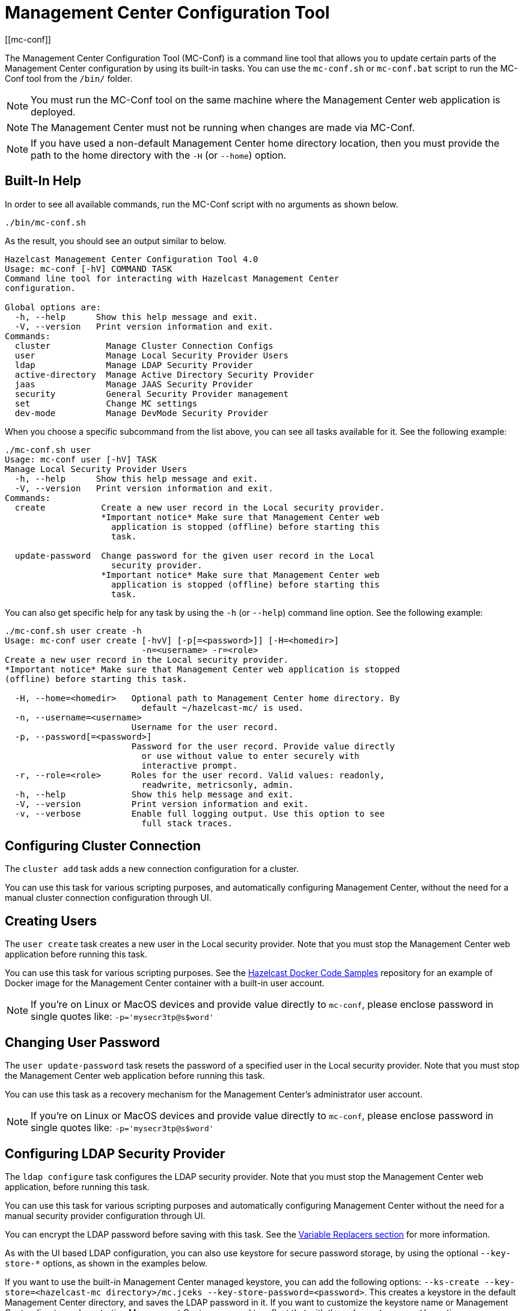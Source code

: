 = Management Center Configuration Tool
[[mc-conf]]

The Management Center Configuration Tool (MC-Conf) is a command
line tool that allows you to update certain parts of the Management Center
configuration by using its built-in tasks. You can use the `mc-conf.sh`
or `mc-conf.bat` script to run the MC-Conf tool from the `/bin/` folder.

NOTE: You must run the MC-Conf tool on the same machine where the Management Center web application is deployed.

NOTE: The Management Center must not be running when changes are made via MC-Conf.

NOTE: If you have used a non-default Management Center home directory location,
then you must provide the path to the home directory with the `-H` (or `--home`) option.

== Built-In Help

In order to see all available commands, run the MC-Conf script with no
arguments as shown below.

```bash
./bin/mc-conf.sh
```

As the result, you should see an output similar to below.

```bash
Hazelcast Management Center Configuration Tool 4.0
Usage: mc-conf [-hV] COMMAND TASK
Command line tool for interacting with Hazelcast Management Center
configuration.

Global options are:
  -h, --help      Show this help message and exit.
  -V, --version   Print version information and exit.
Commands:
  cluster           Manage Cluster Connection Configs
  user              Manage Local Security Provider Users
  ldap              Manage LDAP Security Provider
  active-directory  Manage Active Directory Security Provider
  jaas              Manage JAAS Security Provider
  security          General Security Provider management
  set               Change MC settings
  dev-mode          Manage DevMode Security Provider

```

When you choose a specific subcommand from the list above, you can see all tasks available for it.
See the following example:

```
./mc-conf.sh user
Usage: mc-conf user [-hV] TASK
Manage Local Security Provider Users
  -h, --help      Show this help message and exit.
  -V, --version   Print version information and exit.
Commands:
  create           Create a new user record in the Local security provider.
                   *Important notice* Make sure that Management Center web
                     application is stopped (offline) before starting this
                     task.

  update-password  Change password for the given user record in the Local
                     security provider.
                   *Important notice* Make sure that Management Center web
                     application is stopped (offline) before starting this
                     task.

```

You can also get specific help for any task by using the `-h` (or `--help`)
command line option. See the following example:

```bash
./mc-conf.sh user create -h
Usage: mc-conf user create [-hvV] [-p[=<password>]] [-H=<homedir>]
                           -n=<username> -r=<role>
Create a new user record in the Local security provider.
*Important notice* Make sure that Management Center web application is stopped
(offline) before starting this task.

  -H, --home=<homedir>   Optional path to Management Center home directory. By
                           default ~/hazelcast-mc/ is used.
  -n, --username=<username>
                         Username for the user record.
  -p, --password[=<password>]
                         Password for the user record. Provide value directly
                           or use without value to enter securely with
                           interactive prompt.
  -r, --role=<role>      Roles for the user record. Valid values: readonly,
                           readwrite, metricsonly, admin.
  -h, --help             Show this help message and exit.
  -V, --version          Print version information and exit.
  -v, --verbose          Enable full logging output. Use this option to see
                           full stack traces.
```

== Configuring Cluster Connection

The `cluster add` task adds a new connection configuration for a cluster.

You can use this task for various scripting purposes, and automatically configuring Management Center, without the need for a manual cluster connection configuration through UI.

[[mc-conf-create-user]]
== Creating Users

The `user create` task creates a new user in the Local security
provider. Note that you must stop the Management Center web application
before running this task.

You can use this task for various scripting purposes. See the
https://github.com/hazelcast/hazelcast-docker-samples[Hazelcast Docker Code Samples]
repository for an example of Docker image for the Management Center container with
a built-in user account.

NOTE: If you're on Linux or MacOS devices and provide value directly to `mc-conf`, please enclose password in single quotes like: `-p='mysecr3tp@s$word'`

== Changing User Password

The `user update-password` task resets the password of a specified user in
the Local security provider. Note that you must stop the Management Center
web application before running this task.

You can use this task as a recovery mechanism for the Management Center's
administrator user account.

NOTE: If you're on Linux or MacOS devices and provide value directly to `mc-conf`, please enclose password in single quotes like: `-p='mysecr3tp@s$word'`

== Configuring LDAP Security Provider

The `ldap configure` task configures the LDAP security provider.
Note that you must stop the Management Center web application, before running this task.

You can use this task for various scripting purposes and automatically configuring Management Center without the need for a manual security provider configuration through UI.

You can encrypt the LDAP password before saving with this task.
See the xref:configuring.adoc#variable-replacers[Variable Replacers section] for more information.

As with the UI based LDAP configuration, you can also use keystore for secure password storage, by using the optional `--key-store-*` options, as shown in the examples below.

If you want to use the built-in Management Center managed keystore, you can add the following options:
`--ks-create --key-store=<hazelcast-mc directory>/mc.jceks --key-store-password=<password>`.
This creates a keystore in the default Management Center directory, and saves the LDAP password in it.
If you want to customize the keystore name or Management Center directory when starting Management Center, you need to reflect that with the `--key-store=<path>` option.

If you want to use the existing externally managed keystore, you can use the following options:
`--key-store=<keystore path> --key-store-password=<password> [--key-store-type=<type> --key-store-provider=<provider>]`.
Note that if the keystore with such path doesn't exist, task fails.

NOTE: You still need to properly configure Management Center to use keystore.
See xref:launching:auth-options.adoc#password-encryption[LDAP Authentication section] for details on using the built-in and existing keystores.

[[mc-conf-update-ldap-password]]
== Updating LDAP Password

The `ldap update-password` task updates the encrypted LDAP password stored in
the keystore. It expects information about the keystore such as its location and
password and the new LDAP password that you want to use. See the
xref:launching:auth-options.adoc#password-encryption[LDAP Authentication section] for more information on the
encrypted LDAP passwords. After updating the LDAP password, you need to click
on the **Reload Security Config** button on the login page.

== Configuring Active Directory Security Provider

The `active-directory configure` task configures the Active Directory security provider.

You can use this task for various scripting purposes, and automatically configuring Management Center, without the need for a manual security provider configuration through UI.

== Configuring JAAS Security Provider

The `jaas configure` task configures the JAAS security provider.

You can use this task for various scripting purposes, and automatically configuring Management Center, without the need for a manual security provider configuration through UI.

== Configuring OpenID Connect Security Provider

The `oidc configure` task configures the OpenID Connect security provider.

You can use this task for various scripting purposes, and automatically configuring Management Center, without the need for a manual security provider configuration through UI.

== Configuring SAML Security Provider

The `saml configure` task configures the SAML security provider.

You can use this task for various scripting purposes, and automatically configuring Management Center, without the need for a manual security provider configuration through UI.

== Configuring Dev Mode Security Provider

The `dev-mode` configure task configures the Dev Mode security provider.

You can use this task for various scripting purposes, and automatically configuring Management Center, without the need for a manual security provider configuration through UI.

== Resetting Security Provider

The `security reset` task resets current security provider used in
the Management Center. For the Local security provider it also deletes all
built-in user accounts. Note that you must stop the Management Center web application
before running this task.

You can use this task as a recovery mechanism for the Management Center deployment in case if a non-Local security provider is configured.
In case of the Local security provider, you can also use the `user create` or `user update-password`
task as the recovery mechanism.

== Enabling/Disabling Metrics Persistence

The `set metrics-persistence-enabled` task lets you choose whether
metrics should be persisted to disk or not.

== Hiding Sensitive Configuration Properties

The `set sensitive-properties` task configures the sensitive properties that must not be shown in plain text in Management Center.
`--hidden-properties` is a comma-separated list of member properties to be hidden in the member properties.
`--masked-config-properties` is a comma-separated list of XPath expressions in the member configuration to be masked.

== Advanced Features

MC-Conf supports interactive options for secure processing of passwords.
To use it, you need to use the password option without providing a value, i.e., instead of
`--password=<password>` use `--password`.
When you use this option without providing a value, you will get a prompt to enter a value on the console.
An example of the interactive option usage is shown below.

```bash
./mc-conf.sh user update-password --username=admin --password
Enter value for --password (Password for the user record. Provide value directly,
or use without value to enter securely with interactive prompt.): ********
Successfully changed password for user 'admin'.

```

As you see in the above example, the password input is not echoed to the console
since it is provided with the secure interactive mode.

Another advanced feature of MC-Conf is the support for argument files. When an
argument beginning with the character `@` is encountered, it is treated as a path
leading to a text file. The contents of that file are automatically expanded into
the current task. An example of the argument file usage is shown below.

```bash
./mc-conf.sh user update-password @arg-file.txt
Successfully changed password for user 'admin'.
cat arg-file.txt
--username=admin --password=mnb3c4s0
```
